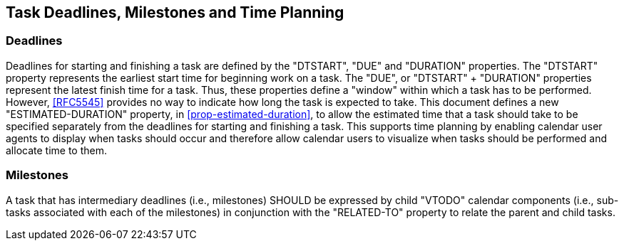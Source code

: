 [[deadlines]]

== Task Deadlines, Milestones and Time Planning

=== Deadlines
Deadlines for starting and finishing a task are defined
by the "DTSTART", "DUE" and "DURATION" properties.
The "DTSTART" property represents the earliest start time
for beginning work on a task. The "DUE", or "DTSTART" + "DURATION"
properties represent the
latest finish time for a task. Thus, these properties
define a "window" within which a task has to be
performed. However, <<RFC5545>> provides no way to
indicate how long the task is expected to take. This
document defines a new "ESTIMATED-DURATION" property, in <<prop-estimated-duration>>, to
allow the estimated time that a task should take to be
specified separately from the deadlines for starting
and finishing a task. This supports time planning by
enabling calendar user agents to display when tasks
should occur and therefore allow calendar users to
visualize when tasks should be performed and allocate
time to them.

=== Milestones
A task that has intermediary deadlines (i.e., milestones) SHOULD be
expressed by child "VTODO" calendar components (i.e., sub-tasks
associated with each of the milestones) in conjunction with the
"RELATED-TO" property to relate the parent and child tasks.
